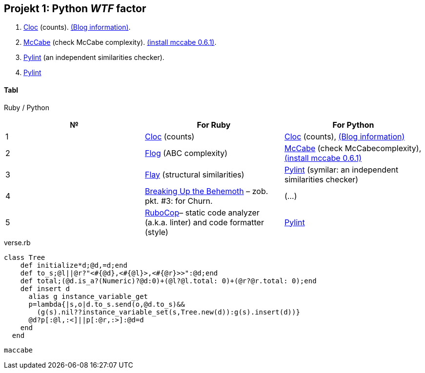 ## Projekt 1: Python _WTF_ factor

. https://github.com/AlDanial/cloc[Cloc] (counts).
  http://carrrsmag.com/blog/cloc.html[(Blog information)].
. https://github.com/PyCQA/mccabe[McCabe] (check McCabe complexity).
  https://pypi.org/project/mccabe[(install mccabe 0.6.1)].
. https://github.com/PyCQA/pylint[Pylint] (an independent similarities checker).
. https://github.com/PyCQA/pylint[Pylint]


Tabl
^^^^
Ruby / Python
[options="header,footer"]
|===================================================================================================================================
|*№*|*For Ruby*                                                           |*For Python*
|1  |https://github.com/AlDanial/cloc[Cloc] (counts)                      |https://github.com/AlDanial/cloc[Cloc] (counts), http://carrrsmag.com/blog/cloc.html[(Blog information)]       
|2  |http://ruby.sadi.st/Flog.html[Flog] (ABC complexity)                 |https://github.com/PyCQA/mccabe[McCabe] (check McCabecomplexity), https://pypi.org/project/mccabe[(install mccabe 0.6.1)] 
|3  |http://ruby.sadi.st/Flay.html[Flay] (structural similarities)        |https://github.com/PyCQA/pylint[Pylint] (symilar: an independent similarities checker)
|4  |https://www.sandimetz.com/blog/2017/9/13/breaking-up-the-behemoth[Breaking Up the Behemoth] – zob. pkt. #3: for Churn. |(...)
|5  |https://docs.rubocop.org/en/latest/[RuboCop]– static code analyzer (a.k.a. linter) and code formatter (style) |https://github.com/PyCQA/pylint[Pylint]                
|===================================================================================================================================

.verse.rb
```ruby
class Tree
    def initialize*d;@d,=d;end
    def to_s;@l||@r?"<#{@d},<#{@l}>,<#{@r}>>":@d;end
    def total;(@d.is_a?(Numeric)?@d:0)+(@l?@l.total: 0)+(@r?@r.total: 0);end
    def insert d
      alias g instance_variable_get
      p=lambda{|s,o|d.to_s.send(o,@d.to_s)&&
        (g(s).nil??instance_variable_set(s,Tree.new(d)):g(s).insert(d))}
      @d?p[:@l,:<]||p[:@r,:>]:@d=d
    end
  end
  
```

```sh
maccabe 
```
